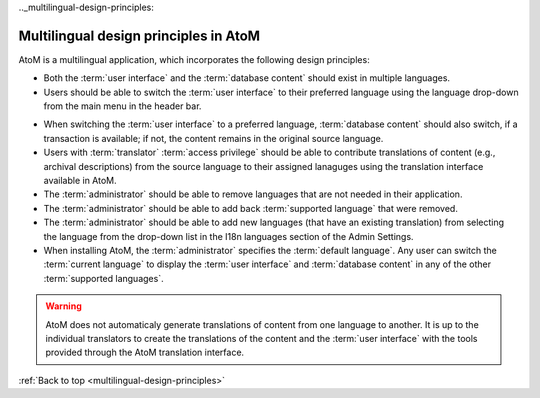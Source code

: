 .._multilingual-design-principles:

--------------------------------------
Multilingual design principles in AtoM
--------------------------------------

AtoM is a multilingual application, which incorporates the following design
principles:

* Both the :term:`user interface` and the :term:`database content` should
  exist in multiple languages.
* Users should be able to switch the :term:`user interface` to their
  preferred language using the language drop-down from the main menu in the
  header bar.


.. image:: images/languageIcon.png
   :align: center
   :width: 80%
   :alt: Language icon in header bar.


* When switching the :term:`user interface` to a preferred language,
  :term:`database content` should also switch, if a transaction is available;
  if not, the content remains in the original source language.

* Users with :term:`translator` :term:`access privilege` should be able to
  contribute translations of content (e.g., archival descriptions) from the
  source language to their assigned lanaguges using the translation interface
  available in AtoM.

* The :term:`administrator` should be able to remove languages that are
  not needed in their application.

* The :term:`administrator` should be able to add back
  :term:`supported language` that were removed.

* The :term:`administrator` should be able to add new languages (that have an
  existing translation) from selecting the language from the drop-down list in
  the I18n languages section of the Admin Settings.

* When installing AtoM, the :term:`administrator` specifies the
  :term:`default language`. Any user can switch the :term:`current language`
  to display the :term:`user interface` and :term:`database content` in any
  of the other :term:`supported languages`.


.. WARNING::
   AtoM does not automaticaly generate translations of content from one
   language to another. It is up to the individual translators to create the
   translations of the content and the :term:`user interface` with the tools
   provided through the AtoM translation interface.

.. TIP:
   For information about how to translate the AtoM application into your
   language, or improve an existing translation of the AtoM application ,
   please visit our `Transifex instructions.<https://docs.google.com/document/d/146wc1rmnqwouSFBAxaZEiL8aVWuNwOgRlrHq26oIIbk/edit>`__

:ref:`Back to top <multilingual-design-principles>`

